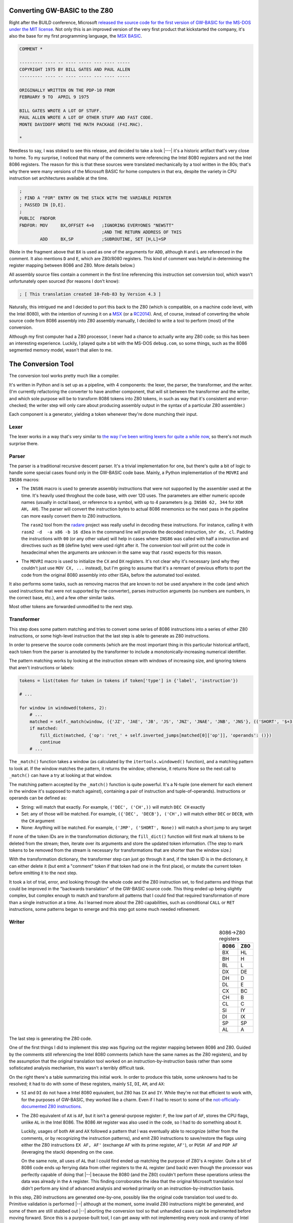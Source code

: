 Converting GW-BASIC to the Z80
==============================

.. tags:: programming, z80, assembly, retrocomputing

Right after the BUILD conference, Microsoft `released the source code
for the first version of GW-BASIC for the MS-DOS under the MIT license
<https://devblogs.microsoft.com/commandline/microsoft-open-sources-gw-basic/>`_.
Not only this is an improved version of the very first product that
kickstarted the company, it's also the base for my first programming
language, the `MSX BASIC <https://en.wikipedia.org/wiki/MSX_BASIC>`_.

.. code:: plain

    COMMENT *

    --------- ---- -- ---- ----- --- ---- -----
    COPYRIGHT 1975 BY BILL GATES AND PAUL ALLEN
    --------- ---- -- ---- ----- --- ---- -----

    ORIGINALLY WRITTEN ON THE PDP-10 FROM
    FEBRUARY 9 TO  APRIL 9 1975

    BILL GATES WROTE A LOT OF STUFF.
    PAUL ALLEN WROTE A LOT OF OTHER STUFF AND FAST CODE.
    MONTE DAVIDOFF WROTE THE MATH PACKAGE (F4I.MAC).

    *

Needless to say, I was stoked to see this release, and decided to take
a look |---| it's a historic artifact that's very close to home.  To my
surprise, I noticed that many of the comments were referencing the
Intel 8080 registers and not the Intel 8086 registers.  The reason for
this is that these sources were translated mechanically by a tool written
in the 80s; that's why there were many versions of the Microsoft BASIC
for home computers in that era, despite the variety in CPU instruction
set architectures available at the time.

.. code:: asm

    ;
    ; FIND A "FOR" ENTRY ON THE STACK WITH THE VARIABLE POINTER
    ; PASSED IN [D,E].
    ;
    PUBLIC  FNDFOR
    FNDFOR: MOV     BX,OFFSET 4+0   ;IGNORING EVERYONES "NEWSTT"   
                                    ;AND THE RETURN ADDRESS OF THIS
            ADD     BX,SP           ;SUBROUTINE, SET [H,L]=SP

(Note in the fragment above that ``BX`` is used as one of the arguments for
``ADD``, although ``H`` and ``L`` are referenced in the comment.  It also
mentions ``D`` and ``E``, which are Z80/8080 registers.  This kind of
comment was helpful in determining the register mapping between 8086 and
Z80.  More details below.)

All assembly source files contain a comment in the first line referencing
this instruction set conversion tool, which wasn't unfortunately open
sourced (for reasons I don't know):

.. code:: asm

    ; [ This translation created 10-Feb-83 by Version 4.3 ] 

Naturally, this intrigued me and I decided to port this back to the Z80
(which is compatible, on a machine code level, with the Intel 8080), with
the intention of running it on a `MSX <https://en.wikipedia.org/wiki/MSX>`_
(or a `RC2014 <https://rc2014.co.uk/>`_).  And, of course, instead of converting
the whole source code from 8086 assembly into Z80 assembly manually, I decided to write
a tool to perform (most) of the conversion.

Although my first computer had a Z80 processor, I never had a chance to
actually write any Z80 code; so this has been an interesting experience.
Luckily, I played quite a bit with the MS-DOS ``debug.com``, so some things,
such as the 8086 segmented memory model, wasn't that alien to me.

The Conversion Tool
===================

The conversion tool works pretty much like a compiler.

It's written in Python and is set up as a pipeline, with 4 components: the
lexer, the parser, the transformer, and the writer.  (I'm currently
refactoring the converter to have another component, that will sit between the
transformer and the writer, and which sole purpose will be to transform 8086
tokens into Z80 tokens, in such as way that it's consistent and
error-checked; the writer step will only care about producing assembly output
in the syntax of a particular Z80 assembler.)

Each component is a generator, yielding a token whenever they're done munching
their input.

Lexer
-----

The lexer works in a way that's very similar to `the way I've been writing lexers for
quite a while now </posts/2017/03/01/parsing_json.html>`_, so there's not much surprise
there.

Parser
------

The parser is a traditional recursive descent parser.  It's a trivial implementation
for one, but there's quite a bit of logic to handle some special cases found only in
the GW-BASIC code base.  Mainly, a Python implementation of the ``MOVRI`` and ``INS86``
macros:

- The ``INS86`` macro is used to generate assembly instructions that were
  not supported by the assembler used at the time.  It's heavily used
  throghout the code base, with over 120 uses.  The parameters are either
  numeric opcode names (usually in octal base), or reference to a symbol, with
  up to 4 parameters (e.g. ``INS86 62, 344`` for ``XOR AH, AH``).  The parser will
  convert the instruction bytes to actual 8086 mnemonics so the next pass in
  the pipeline can more easily convert them to Z80 instructions.

  The ``rasm2`` tool from the `radare <https://rada.re/n/>`_ project was really
  useful in decoding these instructions.  For instance, calling it with ``rasm2 -d  -a x86 -b 16 d3ea``
  in the command line will provide the decoded instruction, ``shr dx, cl``.  Padding
  the instructions with ``00`` (or any other value) will help in cases where ``INS86``
  was called with half a instruction and directives such as ``DB`` (define byte) were
  used right after it.  The conversion tool will print out the code in hexadecimal when
  the arguments are unknown in the same way that ``rasm2`` expects for this reason.

- The ``MOVRI`` macro is used to initialize the ``CX`` and ``DX`` registers. It's
  not clear why it's necessary (and why they couldn't just use ``MOV CX, ...`` instead),
  but I'm going to assume that it's a remnant of previous efforts to port the code
  from the original 8080 assembly into other ISAs, before the automated tool existed.

It also performs some tasks, such as removing macros that are known to not
be used anywhere in the code (and which used instructions that were not
supported by the converter), parses instruction arguments (so numbers are
numbers, in the correct base, etc.), and a few other similar tasks.

Most other tokens are forwarded unmodified to the next step.

Transformer
-----------

This step does some pattern matching and tries to convert some series of
8086 instructions into a series of either Z80 instructions, or some
high-level instruction that the last step is able to generate as Z80
instructions.

In order to preserve the source code comments (which are the most important
thing in this particular historical artifact), each token from the parser is
annotated by the transformer to include a monotonically-increasing numerical
identifier.

The pattern matching works by looking at the instruction stream with windows
of increasing size, and ignoring tokens that aren't instructions or labels:

.. code:: python

    tokens = list(token for token in tokens if token['type'] in {'label', 'instruction'})

    # ...

    for window in windowed(tokens, 2):
        # ...
        matched = self._match(window, ({'JZ', 'JAE', 'JB', 'JS', 'JNZ', 'JNAE', 'JNB', 'JNS'}, (('SHORT', '$+3'),)), ('RET', ()))
        if matched:
            fill_dict(matched, {'op': 'ret_' + self.inverted_jumps[matched[0]['op']], 'operands': ()})
            continue
        # ...

The ``_match()`` function takes a window (as calculated by the ``itertools.windowed()``
function), and a matching pattern to look at. If the window matches the pattern, it
returns the window; otherwise, it returns None so the next call to ``_match()`` can have
a try at looking at that window.

The matching pattern accepted by the ``_match()`` function is quite powerful.  It's a
N-tuple (one element for each element in the window it's supposed to match against),
containing a pair of instruction and tuple-of-operands).  Instructions or operands
can be defined as:

- String: will match that exactly. For example, ``('DEC', ('CH',))`` will match ``DEC CH`` exactly
- Set: any of those will be matched. For example, ``({'DEC', 'DECB'}, ('CH',)`` will match either ``DEC`` or ``DECB``, with the ``CH`` argument
- None: Anything will be matched. For example, ``('JMP', ('SHORT', None))`` will match a short jump to any target

If none of the token IDs are in the transformation dictionary, the
``fill_dict()`` function will first mark all tokens to be deleted from the
stream; then, iterate over its arguments and store the updated token
information.  (The step to mark tokens to be removed from the stream is
necessary for transformations that are shorter than the window size.)

With the transformation dictionary, the transformer step can just go through
it and, if the token ID is in the dictionary, it can either delete it (but
emit a "comment" token if that token had one in the first place), or mutate
the current token before emitting it to the next step.

It took a lot of trial, error, and looking through the whole code and the
Z80 instruction set, to find patterns and things that could be improved in
the "backwards translation" of the GW-BASIC source code.  This thing ended
up being slightly complex, but complex enough to match and transform all
patterns that I could find that required transformation of more than a
single instruction at a time.  As I learned more about the Z80 capabilities,
such as conditional ``CALL`` or ``RET`` instructions, some patterns began to
emerge and this step got some much needed refinement.

Writer
------

.. table:: 8086→Z80 registers
    :align: right

    ====== ======
    8086   Z80
    ====== ======
    BX     HL
    BH     H
    BL     L
    ------ ------
    DX     DE
    DH     D
    DL     E
    ------ ------
    CX     BC
    CH     B
    CL     C 
    ------ ------
    SI     IY
    DI     IX
    ------ ------
    SP     SP
    AL     A
    ====== ======

The last step is generating the Z80 code.

One of the first things I did to implement this step was figuring out the
register mapping between 8086 and Z80.  Guided by the comments still
referencing the Intel 8080 comments (which have the same names as the Z80
registers), and by the assumption that the original translation tool worked
on an instruction-by-instruction basis rather than some sofisticated
analysis mechanism, this wasn't a terribly difficult task.

On the right there's a table summarizing this initial work.  In order to
produce this table, some unknowns had to be resolved; it had to do with some
of these registers, mainly ``SI``, ``DI``, ``AH``, and ``AX``:

- ``SI`` and ``DI`` do not have a Intel 8080 equivalent, but Z80 has ``IX`` and ``IY``.
  While they're not that efficient to work with, for the purposes of GW-BASIC,
  they worked like a charm.  Even if I had to resort to some of the `not-officially-documented
  Z80 instructions <http://www.z80.info/z80undoc.htm>`_.

- The Z80 equivalent of ``AX`` is ``AF``, but it isn't a general-purpose
  register: ``F``, the low part of ``AF``, stores the CPU flags, unlike ``AL``
  in the Intel 8086.  The 8086 ``AH`` register was also used in the code, so I
  had to do something about it.

  Luckily, usages of both ``AH`` and ``AX`` followed a pattern that I was
  eventually able to recognize (either from the comments, or by recognizing the
  instruction patterns), and emit Z80 instructions to save/restore the flags
  using either the Z80 instructions ``EX AF, AF'`` (exchange ``AF`` with its
  prime register, ``AF'``), or ``PUSH AF`` and ``POP AF`` (leveraging the
  stack) depending on the case.

  On the same note, all uses of ``AL`` that I could find ended up matching the
  purpose of Z80's ``A`` register.  Quite a bit of 8086 code ends up ferrying
  data from other registers to the ``AL`` register (and back) even though the
  processor was perfectly capable of doing that |--| because the 8080 (and the
  Z80) couldn't perform these operations unless the data was already in the
  ``A`` register.  This finding corroborates the idea that the original
  Microsoft translation tool didn't perform any kind of advanced analysis and
  worked primarily on an instruction-by-instruction basis.

In this step, Z80 instructions are generated one-by-one, possibly like the original
code translation tool used to do.  Primitive validation is performed |--| although at
the moment, some invalid Z80 instructions might be generated, and some of them are
still stubbed out |--| aborting the conversion tool so that unhandled cases can be
implemented before moving forward.  Since this is a purpose-built tool, I can get away
with not implementing every nook and cranny of Intel 8086 instructions: only the things
that are actually needed by GW-BASIC.

For instance, the code to generate the Z80 equivalent of the 8086 ``ROR``
(rotate right) instruction is the following:

.. code:: python

    def _gen_instruction_ror(self, token):
        assert len(token['operands']) == 2
        op1, op2 = token['operands']
        if op2 == 1:
            if op1 == 'AL':
                return 'RRA'
            if not self._is_16bit_reg(op1) and op1 in self.regmap:
                return 'RR %s' % self.regmap[op]
            if op1 == '[BX]':
                return 'RR (HL)'  
        raise SyntaxError("Don't know how to generate ROR with op %s, %s" % (op1, op2))

It'll only recognize uses of the ``ROR`` instruction that is used in the original
code.  It makes sense that it's a very limited subset and that many instructions
have a trivial conversion implementation such as this one: the original code was meant
to execute in the target processor.

This theme repeated over and over again until most source files that
implement the platform-neutral parts of the GW-BASIC interpreter could be
converted |--| barring validation, of course.  The generator needs to be
fine-combed, either through careful code review, or trying to assemble it
and fixing potential errors.

Files that can't yet be converted are those that implement platform-specific
glue code, specifically routines to control the IBM-PC hardware (either
using BIOS interrupts, reprogramming the `PIT
<https://wiki.osdev.org/Programmable_Interval_Timer>`_, or accessing video
or input devices), or invokes MS-DOS interrupts, and these would have to be
implemented by hand anyway.

Stubbed out instructions are those that perform operations not available in
Z80 processors, such as multiplication, division, or memory copies. 
Subroutines will need to be implemented for those in a way that's compatible
with the GW-BASIC usage, and will happen sometime after most of the Z80 code
can be assembled.  A curious fact is that the 8086 version still carries
macros implementing some Z80 instructions for the 8080, like ``LDIR`` and
``DJNZ`` |--| which are stripped by the conversion tool.  For instance,
here's an excerpt from ``OEM.H``:

.. code:: asm

    ;*******************************************************************
    ; Z80 related macros
    ;*******************************************************************
            Z80=1                   ;FOR VERSION THAT RUNS ON BOTH
                                    ;8080'S AND ZILOG Z-80'S
            Z80MAC=1                ;USE 8080 MACROS INSTEAD OF Z80 INSTRUCTIONS
            Z80=0
            Z80=1
    LDIR    MACRO
            MOV     WORD PTR A,WORD PTR M
            STAX    D
            INXF    H
            INXF    D
            DCXF    B
            MOV     WORD PTR A,WORD PTR B
            ORA     C
            JNZ     _-8D
    ENDM

(Macros being defined to different values in succession is a common pattern,
and believed to be artifact of the original conversion tool; the main source
code, where these are derived from, probably contains chunks of code between
these assignments.  It also probably means that the Microsoft Assembler
lazily-parses macros, because those instructions do not exist in 8086.)

Thanks to
=========

Sites such as `MAP <http://map.grauw.nl/resources/z80instr.php>`_, `Z80
Heaven <http://z80-heaven.wikidot.com/>`_, and `this table detailing how
each set of flags are used by each conditional jump instruction
<http://marin.jb.free.fr/jumps/>`_, were immensely helpful.  A few other
sites, such as the `CPC Tech <http://cpctech.cpc-live.com/docs/mult.html>`_
page, or `WikiTI
<https://wikiti.brandonw.net/index.php?title=Calculator_Documentation>`_ had
some wonderful tips that helped me map the 8086 instructions to Z80, and gave
me a few ideas on how to implement instructions such as ``IMUL`` or ``IDIV``.

I also happen to have some deadtree books at home, including the original
Intel manual for the 8086 and a book for Z80 programming targeting the MSX
(although it doesn't really mention the non-documented instructions, of
which some were useful in writing this converter), which were less helpful.
Lack of ``Ctrl+F`` isn't helpful for this kind of documentation.

Last, but certainly not least, I'd like to thank in no particular order,
people like Ricardo Bittencourt, Daniel Caetano, Giovanni Nunes, and Piter
Punk for the help when I was tweeting about this.

Current State and Closing Notes
===============================

The converter tool can do a lot of work already, but it's not complete.  I did
pause the work on it for a while due to personal reasons, but as I mentioned before,
it's being refactored to have an intermediate step between the Transformer and Writer
steps, which should reduce some of the churn when addressing bugs due to invalid Z80
instructions being generated.

Some work has been also being made in other forks of the GW-BASIC source code, where
`people are trying to build it using either older versions of the Microsoft Assembler
and Linker, or using more modern tooling such as JWAsm and JWLink <https://github.com/tkchia/GW-BASIC>`_.  Some of the code
to make the interpreter work is missing, but it's mostly platform-specific glue code,
which is being either reimplemented from the scratch, or reverse-engineered from the
(binary-only) ``BASICA.COM`` code that was released previously under the MIT license.

Some of the missing symbols had names that were suspicious to me, and,
indeed, `many of them were actually names of BIOS functions from the MSX
<https://github.com/dspinellis/GW-BASIC/issues/4#issuecomment-634755754`>_. 
Considering that Microsoft designed the BIOS in those computers, it's not
really surprising.  (It's good, too, because I wouldn't need to reimplement
those things if I ever get this to work on the MSX.)

My idea, eventually, is to use this as a base for a BASIC interpreter in the
`C-BIOS <http://cbios.sourceforge.net/>`_ project, which is an open source BIOS for the MSX computers.  It
currently lacks the BASIC component, and using one that's essentially the
same that shipped with the MSX would be a good starting step.  Of course, a
lot of the hardware-specific things, such as the ``PLAY`` command (which has
3 channels in the MSX, and is extensible to use FM synthethizers and
whatnot), general extensibility via hooks in ROMs attached to the computer,
and many other MSX-specific routines will need to be implemented.  I'm not
really worried about all this, however, as I'll be happy if all I can do in the
end is fill the screen with the output of the quintessential BASIC Hello, World:

.. code:: plain

    10 ? "Hello, world! ";
    20 GOTO 10

This work is open source and I `appreciate help if this is the kind of rabbit
hole you'd like to burrow in <https://github.com/lpereira/gw-basic>`_.

